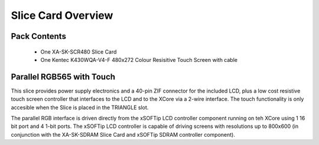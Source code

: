 Slice Card Overview
===================

Pack Contents
-------------

   * One XA-SK-SCR480 Slice Card
   * One Kentec K430WQA-V4-F 480x272 Colour Resisitive Touch Screen with cable

.. image:: images/serial320.png
    
Parallel RGB565 with Touch
--------------------------

This slice provides power supply electronics and a 40-pin ZIF connector for the included LCD, plus a low cost resistive touch screen controller that interfaces to the LCD and to the XCore via a 2-wire interface. The touch functionality is only accesible when the Slice is placed in the TRIANGLE slot.

The parallel RGB interface is driven directly from the xSOFTip LCD controller component running on teh XCore using 1 16 bit port and 4 1-bit ports. The xSOFTip LCD controller is capable of driving screens with resolutions up to 800x600 (in conjunction with the XA-SK-SDRAM Slice Card and xSOFTip SDRAM controller component). 





